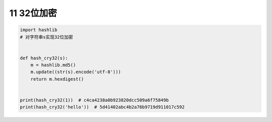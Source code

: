 11 32位加密
-----------

.. code:: python

   import hashlib
   # 对字符串s实现32位加密


   def hash_cry32(s):
       m = hashlib.md5()
       m.update((str(s).encode('utf-8')))
       return m.hexdigest()


   print(hash_cry32(1))  # c4ca4238a0b923820dcc509a6f75849b
   print(hash_cry32('hello'))  # 5d41402abc4b2a76b9719d911017c592

.. _header-n1968:
